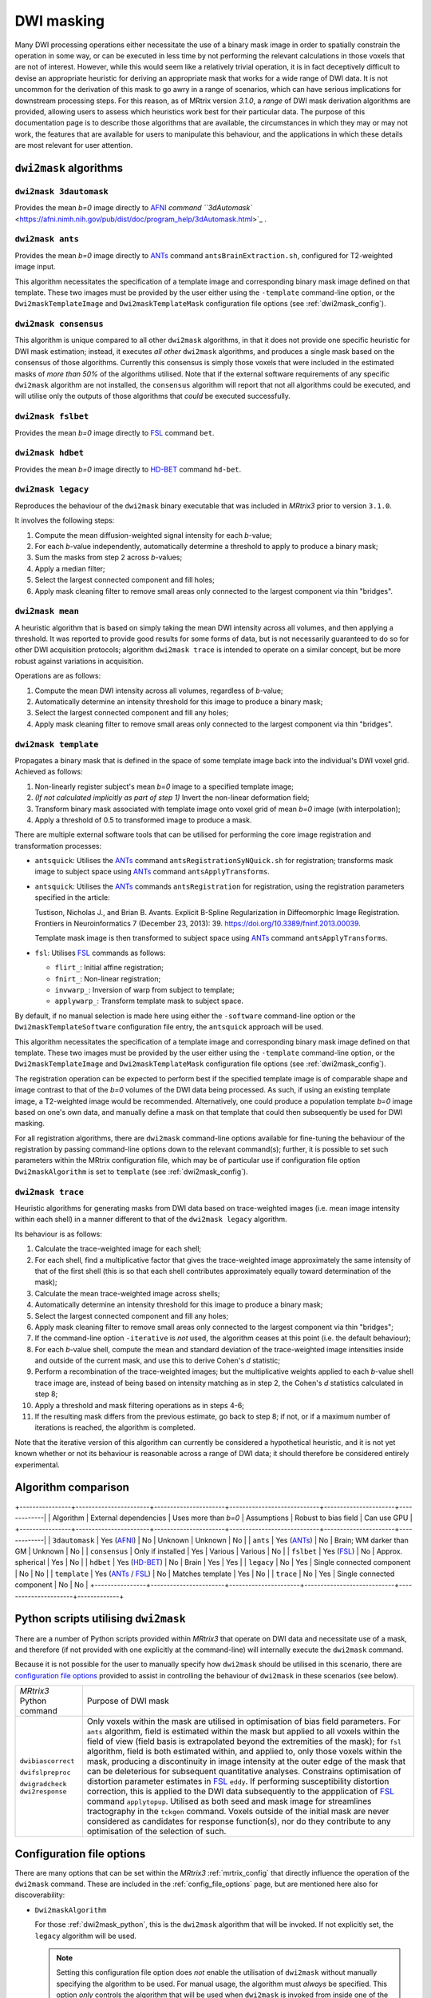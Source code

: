 .. _dwi_masking:

DWI masking
===========

Many DWI processing operations either necessitate the use of a binary mask
image in order to spatially constrain the operation in some way, or can be
executed in less time by not performing the relevant calculations in those
voxels that are not of interest. However, while this would seem like a
relatively trivial operation, it is in fact deceptively difficult to
devise an appropriate heuristic for deriving an appropriate mask that works
for a wide range of DWI data. It is not uncommon for the derivation of this
mask to go awry in a range of scenarios, which can have serious implications
for downstream processing steps. For this reason, as of MRtrix version
`3.1.0`, a *range* of DWI mask derivation algorithms are provided, allowing
users to assess which heuristics work best for their particular data. The
purpose of this documentation page is to describe those algorithms that are
available, the circumstances in which they may or may not work, the features
that are available for users to manipulate this behaviour, and the
applications in which these details are most relevant for user attention.

``dwi2mask`` algorithms
-----------------------

``dwi2mask 3dautomask``
^^^^^^^^^^^^^^^^^^^^^^^

Provides the mean *b=0* image directly to AFNI_ `command
``3dAutomask`` <https://afni.nimh.nih.gov/pub/dist/doc/program_help/3dAutomask.html>`_ .

``dwi2mask ants``
^^^^^^^^^^^^^^^^^

Provides the mean *b=0* image directly to ANTs_ command
``antsBrainExtraction.sh``, configured for T2-weighted image input.

This algorithm necessitates the specification of a template image and
corresponding binary mask image defined on that template. These two images
must be provided by the user either using the ``-template`` command-line
option, or the ``Dwi2maskTemplateImage`` and ``Dwi2maskTemplateMask``
configuration file options (see :ref:`dwi2mask_config`).

``dwi2mask consensus``
^^^^^^^^^^^^^^^^^^^^^^

This algorithm is unique compared to all other ``dwi2mask`` algorithms,
in that it does not provide one specific heuristic for DWI mask estimation;
instead, it executes *all other* ``dwi2mask`` algorithms, and produces a
single mask based on the consensus of those algorithms. Currently this
consensus is simply those voxels that were included in the estimated masks
of *more than 50%* of the algorithms utilised. Note that if the external
software requirements of any specific ``dwi2mask`` algorithm are not
installed, the ``consensus`` algorithm will report that not all algorithms
could be executed, and will utilise only the outputs of those algorithms
that *could* be executed successfully.

``dwi2mask fslbet``
^^^^^^^^^^^^^^^^^^^

Provides the mean *b=0* image directly to FSL_ command ``bet``.

``dwi2mask hdbet``
^^^^^^^^^^^^^^^^^^^

Provides the mean *b=0* image directly to HD-BET_ command ``hd-bet``.

``dwi2mask legacy``
^^^^^^^^^^^^^^^^^^^

Reproduces the behaviour of the ``dwi2mask`` binary executable that was
included in *MRtrix3* prior to version ``3.1.0``.

It involves the following steps:

1. Compute the mean diffusion-weighted signal intensity for each *b*-value;

2. For each *b*-value independently, automatically determine a threshold to
   apply to produce a binary mask;

3. Sum the masks from step 2 across *b*-values;

4. Apply a median filter;

5. Select the largest connected component and fill holes;

6. Apply mask cleaning filter to remove small areas only connected to the
   largest component via thin "bridges".

``dwi2mask mean``
^^^^^^^^^^^^^^^^^

A heuristic algorithm that is based on simply taking the mean DWI intensity
across all volumes, and then applying a threshold. It was reported to provide
good results for some forms of data, but is not necessarily guaranteed to do
so for other DWI acquisition protocols; algorithm ``dwi2mask trace`` is
intended to operate on a similar concept, but be more robust against variations in
acquisition.

Operations are as follows:

1. Compute the mean DWI intensity across all volumes, regardless of *b*-value;

2. Automatically determine an intensity threshold for this image to produce
   a binary mask;

3. Select the largest connected component and fill any holes;

4. Apply mask cleaning filter to remove small areas only connected to the
   largest component via thin "bridges".

``dwi2mask template``
^^^^^^^^^^^^^^^^^^^^^

Propagates a binary mask that is defined in the space of some template image
back into the individual's DWI voxel grid. Achieved as follows:

1. Non-linearly register subject's mean *b=0* image to a specified template
   image;

2. *(If not calculated implicitly as part of step 1)* Invert the non-linear
   deformation field;

3. Transform binary mask associated with template image onto voxel grid of
   mean *b=0* image (with interpolation);

4. Apply a threshold of 0.5 to transformed image to produce a mask.

There are multiple external software tools that can be utilised for performing
the core image registration and transformation processes:

-  ``antsquick``: Utilises the ANTs_ command ``antsRegistrationSyNQuick.sh``
   for registration; transforms mask image to subject space using ANTs_
   command ``antsApplyTransforms``.
   
-  ``antsquick``: Utilises the ANTs_ commands ``antsRegistration``
   for registration, using the registration parameters specified in the article:
   
   Tustison, Nicholas J., and Brian B. Avants.
   Explicit B-Spline Regularization in Diffeomorphic Image Registration.
   Frontiers in Neuroinformatics 7 (December 23, 2013): 39.
   https://doi.org/10.3389/fninf.2013.00039.

   Template mask image is then transformed to subject space using ANTs_
   command ``antsApplyTransforms``.
   
-  ``fsl``: Utilises FSL_ commands as follows:

   - ``flirt_``: Initial affine registration;
   - ``fnirt_``: Non-linear registration;
   - ``invwarp_``: Inversion of warp from subject to template;
   - ``applywarp_``: Transform template mask to subject space. 

By default, if no manual selection is made here using either the ``-software``
command-line option or the ``Dwi2maskTemplateSoftware`` configuration file
entry, the ``antsquick`` approach will be used.

This algorithm necessitates the specification of a template image and
corresponding binary mask image defined on that template. These two images
must be provided by the user either using the ``-template`` command-line
option, or the ``Dwi2maskTemplateImage`` and ``Dwi2maskTemplateMask``
configuration file options (see :ref:`dwi2mask_config`).

The registration operation can be expected to perform best if the specified
template image is of comparable shape and image contrast to that of the
*b=0* volumes of the DWI data being processed. As such, if using an existing
template image, a T2-weighted image would be recommended. Alternatively, one
could produce a population template *b=0* image based on one's own data, and
manually define a mask on that template that could then subsequently be
used for DWI masking.

For all registration algorithms, there are ``dwi2mask`` command-line options
available for fine-tuning the behaviour of the registration by passing
command-line options down to the relevant command(s); further, it is possible
to set such parameters within the MRtrix configuration file, which may be of
particular use if configuration file option ``Dwi2maskAlgorithm`` is set to
``template`` (see :ref:`dwi2mask_config`).

``dwi2mask trace``
^^^^^^^^^^^^^^^^^^

Heuristic algorithms for generating masks from DWI data based on
trace-weighted images (i.e. mean image intensity within each shell)
in a manner different to that of the ``dwi2mask legacy`` algorithm.

Its behaviour is as follows:

1.  Calculate the trace-weighted image for each shell;

2.  For each shell, find a multiplicative factor that gives the trace-weighted
    image approximately the same intensity of that of the first shell
    (this is so that each shell contributes approximately equally
    toward determination of the mask);
   
3.  Calculate the mean trace-weighted image across shells;

4.  Automatically determine an intensity threshold for this image to produce
    a binary mask;

5.  Select the largest connected component and fill any holes;

6.  Apply mask cleaning filter to remove small areas only connected to the
    largest component via thin "bridges";

7.  If the command-line option ``-iterative`` is *not* used, the algorithm
    ceases at this point (i.e. the default behaviour);
   
8.  For each *b*-value shell, compute the mean and standard deviation of
    the trace-weighted image intensities inside and outside of the current
    mask, and use this to derive Cohen's *d* statistic;
   
9.  Perform a recombination of the trace-weighted images; but the
    multiplicative weights applied to each *b*-value shell trace image are,
    instead of being based on intensity matching as in step 2, the
    Cohen's *d* statistics calculated in step 8;
   
10. Apply a threshold and mask filtering operations as in steps 4-6;

11. If the resulting mask differs from the previous estimate, go back to
    step 8; if not, or if a maximum number of iterations is reached,
    the algorithm is completed.

Note that the iterative version of this algorithm can currently be considered
a hypothetical heuristic, and it is not yet known whether or not its behaviour
is reasonable across a range of DWI data; it should therefore be considered
entirely experimental.

Algorithm comparison
--------------------

+----------------+-----------------------+----------------------+----------------------------+----------------------+-------------|
|    Algorithm   | External dependencies | Uses more than *b=0* |        Assumptions         | Robust to bias field | Can use GPU |
+----------------+-----------------------+----------------------+----------------------------+----------------------+-------------|
| ``3dautomask`` |      Yes (AFNI_)      |          No          |          Unknown           |       Unknown        |      No     |
|    ``ants``    |      Yes (ANTs_)      |          No          |  Brain; WM darker than GM  |       Unknown        |      No     |
| ``consensus``  |   Only if installed   |          Yes         |          Various           |       Various        |      No     |
|   ``fslbet``   |      Yes (FSL_)       |          No          |     Approx. spherical      |         Yes          |      No     |
|   ``hdbet``    |     Yes (HD-BET_)     |          No          |           Brain            |         Yes          |      Yes    |
|  ``legacy``    |          No           |          Yes         | Single connected component |         No           |      No     |
|  ``template``  |  Yes (ANTs_ / FSL_)   |          No          |      Matches template      |         Yes          |      No     |
|   ``trace``    |          No           |          Yes         | Single connected component |         No           |      No     |
+----------------+-----------------------+----------------------+----------------------------+----------------------+-------------+

.. _dwi2mask_python:

Python scripts utilising ``dwi2mask``
-------------------------------------

There are a number of Python scripts provided within *MRtrix3* that
operate on DWI data and necessitate use of a mask, and therefore (if not
provided with one explicitly at the command-line) will internally execute
the ``dwi2mask`` command.

Because it is not possible for the user to manually specify how ``dwi2mask``
should be utilised in this scenario, there are 
`configuration file options <../reference/config_file_options.html>`_
provided to assist in controlling the behaviour of ``dwi2mask`` in these
scenarios (see below).

+--------------------------+----------------------------------------------------------------------------------------------------------------------------------------------------------------------------------------------------------------------------------------------------+
| *MRtrix3* Python command | Purpose of DWI mask                                                                                                                                                                                                                                |
+--------------------------+----------------------------------------------------------------------------------------------------------------------------------------------------------------------------------------------------------------------------------------------------+
|    ``dwibiascorrect``    | Only voxels within the mask are utilised in optimisation of bias field parameters.                                                                                                                                                                 |
|                          | For ``ants`` algorithm, field is estimated within the mask but applied to all voxels within the field of view (field basis is extrapolated beyond the extremities of the mask);                                                                    |
|                          | for ``fsl`` algorithm, field is both estimated within, and applied to, only those voxels within the mask, producing a discontinuity in image intensity at the outer edge of the mask that can be deleterious for subsequent quantitative analyses. |
|    ``dwifslpreproc``     | Constrains optimisation of distortion parameter estimates in FSL_ ``eddy``.                                                                                                                                                                        |
|                          | If performing susceptibility distortion correction, this is applied to the DWI data subsequently to the appplication of FSL_ command ``applytopup``.                                                                                               |
|    ``dwigradcheck``      | Utilised as both seed and mask image for streamlines tractography in the ``tckgen`` command.                                                                                                                                                       |
|    ``dwi2response``      | Voxels outside of the initial mask are never considered as candidates for response function(s), nor do they contribute to any optimisation of the selection of such.                                                                               |
+--------------------------+----------------------------------------------------------------------------------------------------------------------------------------------------------------------------------------------------------------------------------------------------+

.. _dwi2mask_config:

Configuration file options
--------------------------

There are many options that can be set within the *MRtrix3*
:ref:`mrtrix_config` that directly influence the operation of the ``dwi2mask``
command. These are included in the :ref:`config_file_options` page, but are
mentioned here also for discoverability:

-  ``Dwi2maskAlgorithm``

   For those :ref:`dwi2mask_python`, this is the ``dwi2mask`` algorithm
   that will be invoked. If not explicitly set, the ``legacy`` algorithm
   will be used.
   
   .. NOTE::
   
       Setting this configuration file option does *not* enable the
       utilisation of ``dwi2mask`` without manually specifying the
       algorithm to be used. For manual usage, the algorithm must *always*
       be specified. This option *only* controls the algorithm that will
       be used when ``dwi2mask`` is invoked from inside one of the Python 
       scripts provided with *MRtrix3*.

-  ``Dwi2maskTemplateSoftware``

   If ``dwi2mask template`` is invoked, and the ``-software`` command-line
   option is *not* used, the value of this option determines the software
   tool that will be utilised for registration to the template and
   back-propagation of the mask in template space to the subject's DWI
   data. Valid values are specified in :ref:`dwi2mask_template` above. In the
   absence of this configuration file option, ``antsquick`` (i.e. ANTs_
   ``antsRegistrationSyNQuick.sh``) will be used.

-  ``Dwi2maskTemplateImage`` and ``Dwi2maskTemplateMask``

   This pair of configuration file options allow the user to pre-specify the
   filesystem locations of the two images (T2-weighted template and 
   corresponding binary mask) to be utilised by the ``dwi2mask ants`` and
   ``dwi2mask template`` algorithms. Note that there is no "default" template
   to be utilised by these algorithms; so the user *must* either include these
   entries in their configuration file, or manually specify the ``-template``
   command-line  option whenever they use ``dwi2mask ants`` or
   ``dwi2mask template``. If the value of configuration file option
   "``Dwi2maskAlgorithm``" is "``ants``" or "``template``", then
   these two entries *must also* be specified.

-  ``Dwi2maskTemplateANTsQuickOptions``, ``Dwi2maskTemplateANTsFullOptions``,
   ``Dwi2maskTemplateFSLFlirtOptions`` and ``Dwi2maskTemplateFSLFnirtConfig``

   These options allow full automated control over the parameters with which
   the external neuroimaging software package registration commands are
   executed. If one of the relevant ``dwi2mask template`` command-line options
   is used explicitly (``-ants_options``, ``-flirt_options``, ``-fnirt_config``),
   that information takes precedence; otherwise, if one of these configuration
   file entries is set, that information will be propagated directly to the
   relevant command.

.. _AFNI: https://afni.nimh.nih.gov/
.. _ANTs: http://stnava.github.io/ANTs/
.. _FSL: https://fsl.fmrib.ox.ac.uk/fsl/fslwiki
.. _HD-BET: https://github.com/MIC-DKFZ/HD-BET
.. _flirt: https://fsl.fmrib.ox.ac.uk/fsl/fslwiki/FLIRT
.. _fnirt: https://fsl.fmrib.ox.ac.uk/fsl/fslwiki/FNIRT
.. _invwarp: https://fsl.fmrib.ox.ac.uk/fsl/fslwiki/FNIRT/UserGuide#invwarp
.. _applywarp: https://fsl.fmrib.ox.ac.uk/fsl/fslwiki/FNIRT/UserGuide#Now_what.3F_--_applywarp.21

